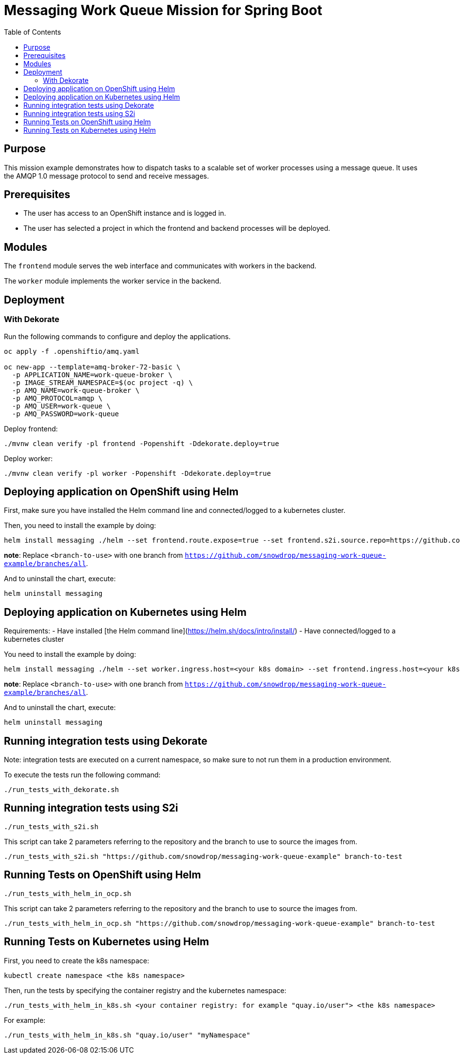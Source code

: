 = Messaging Work Queue Mission for Spring Boot
:toc: left

== Purpose

This mission example demonstrates how to dispatch tasks to a scalable
set of worker processes using a message queue. It uses the AMQP 1.0
message protocol to send and receive messages.

== Prerequisites

* The user has access to an OpenShift instance and is logged in.

* The user has selected a project in which the frontend and backend
  processes will be deployed.

== Modules

The `frontend` module serves the web interface and communicates with
workers in the backend.

The `worker` module implements the worker service in the backend.

== Deployment

=== With Dekorate

Run the following commands to configure and deploy the applications.

[source,shell script]
----
oc apply -f .openshiftio/amq.yaml

oc new-app --template=amq-broker-72-basic \
  -p APPLICATION_NAME=work-queue-broker \
  -p IMAGE_STREAM_NAMESPACE=$(oc project -q) \
  -p AMQ_NAME=work-queue-broker \
  -p AMQ_PROTOCOL=amqp \
  -p AMQ_USER=work-queue \
  -p AMQ_PASSWORD=work-queue
----

Deploy frontend:

[source,shell script]
----
./mvnw clean verify -pl frontend -Popenshift -Ddekorate.deploy=true
----

Deploy worker:

[source,shell script]
----
./mvnw clean verify -pl worker -Popenshift -Ddekorate.deploy=true
----

== Deploying application on OpenShift using Helm

First, make sure you have installed the Helm command line and connected/logged to a kubernetes cluster.

Then, you need to install the example by doing:

[source,shell script]
----
helm install messaging ./helm --set frontend.route.expose=true --set frontend.s2i.source.repo=https://github.com/snowdrop/messaging-work-queue-example --set frontend.s2i.source.ref=<branch-to-use> --set worker.route.expose=true --set worker.s2i.source.repo=https://github.com/snowdrop/messaging-work-queue-example --set worker.s2i.source.ref=<branch-to-use>
----

**note**: Replace `<branch-to-use>` with one branch from `https://github.com/snowdrop/messaging-work-queue-example/branches/all`.

And to uninstall the chart, execute:

[source,shell script]
----
helm uninstall messaging
----

== Deploying application on Kubernetes using Helm

Requirements:
- Have installed [the Helm command line](https://helm.sh/docs/intro/install/)
- Have connected/logged to a kubernetes cluster

You need to install the example by doing:

[source,shell script]
----
helm install messaging ./helm --set worker.ingress.host=<your k8s domain> --set frontend.ingress.host=<your k8s domain>
----

**note**: Replace `<branch-to-use>` with one branch from `https://github.com/snowdrop/messaging-work-queue-example/branches/all`.

And to uninstall the chart, execute:

[source,shell script]
----
helm uninstall messaging
----

## Running integration tests using Dekorate

Note: integration tests are executed on a current namespace, so make sure to not run them in a production environment.

To execute the tests run the following command:
[source,shell script]
----
./run_tests_with_dekorate.sh
----

== Running integration tests using S2i

[source,shell script]
----
./run_tests_with_s2i.sh
----

This script can take 2 parameters referring to the repository and the branch to use to source the images from.

[source,shell script]
----
./run_tests_with_s2i.sh "https://github.com/snowdrop/messaging-work-queue-example" branch-to-test
----

== Running Tests on OpenShift using Helm

[source,shell script]
----
./run_tests_with_helm_in_ocp.sh
----

This script can take 2 parameters referring to the repository and the branch to use to source the images from.

[source,shell script]
----
./run_tests_with_helm_in_ocp.sh "https://github.com/snowdrop/messaging-work-queue-example" branch-to-test
----

== Running Tests on Kubernetes using Helm

First, you need to create the k8s namespace:

[source,shell script]
----
kubectl create namespace <the k8s namespace>
----

Then, run the tests by specifying the container registry and the kubernetes namespace:
[source,shell script]
----
./run_tests_with_helm_in_k8s.sh <your container registry: for example "quay.io/user"> <the k8s namespace>
----

For example:

[source,shell script]
----
./run_tests_with_helm_in_k8s.sh "quay.io/user" "myNamespace"
----
